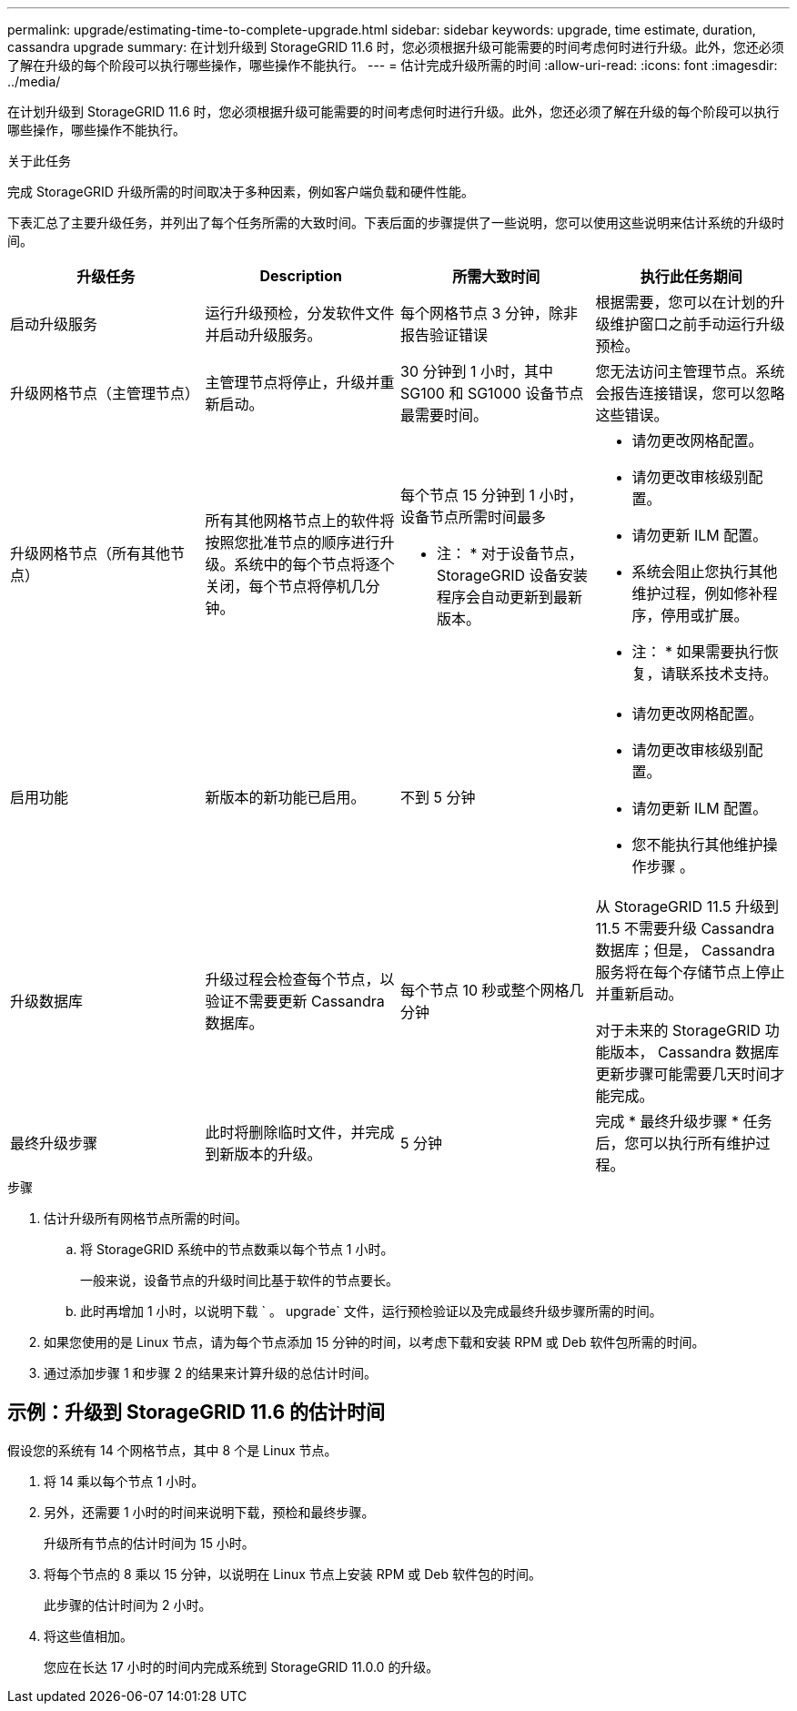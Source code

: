 ---
permalink: upgrade/estimating-time-to-complete-upgrade.html 
sidebar: sidebar 
keywords: upgrade, time estimate, duration, cassandra upgrade 
summary: 在计划升级到 StorageGRID 11.6 时，您必须根据升级可能需要的时间考虑何时进行升级。此外，您还必须了解在升级的每个阶段可以执行哪些操作，哪些操作不能执行。 
---
= 估计完成升级所需的时间
:allow-uri-read: 
:icons: font
:imagesdir: ../media/


[role="lead"]
在计划升级到 StorageGRID 11.6 时，您必须根据升级可能需要的时间考虑何时进行升级。此外，您还必须了解在升级的每个阶段可以执行哪些操作，哪些操作不能执行。

.关于此任务
完成 StorageGRID 升级所需的时间取决于多种因素，例如客户端负载和硬件性能。

下表汇总了主要升级任务，并列出了每个任务所需的大致时间。下表后面的步骤提供了一些说明，您可以使用这些说明来估计系统的升级时间。

[cols="1a,1a,1a,a"]
|===
| 升级任务 | Description | 所需大致时间 | 执行此任务期间 


 a| 
启动升级服务
 a| 
运行升级预检，分发软件文件并启动升级服务。
 a| 
每个网格节点 3 分钟，除非报告验证错误
 a| 
根据需要，您可以在计划的升级维护窗口之前手动运行升级预检。



 a| 
升级网格节点（主管理节点）
 a| 
主管理节点将停止，升级并重新启动。
 a| 
30 分钟到 1 小时，其中 SG100 和 SG1000 设备节点最需要时间。
 a| 
您无法访问主管理节点。系统会报告连接错误，您可以忽略这些错误。



 a| 
升级网格节点（所有其他节点）
 a| 
所有其他网格节点上的软件将按照您批准节点的顺序进行升级。系统中的每个节点将逐个关闭，每个节点将停机几分钟。
 a| 
每个节点 15 分钟到 1 小时，设备节点所需时间最多

* 注： * 对于设备节点， StorageGRID 设备安装程序会自动更新到最新版本。
 a| 
* 请勿更改网格配置。
* 请勿更改审核级别配置。
* 请勿更新 ILM 配置。
* 系统会阻止您执行其他维护过程，例如修补程序，停用或扩展。
+
* 注： * 如果需要执行恢复，请联系技术支持。





 a| 
启用功能
 a| 
新版本的新功能已启用。
 a| 
不到 5 分钟
 a| 
* 请勿更改网格配置。
* 请勿更改审核级别配置。
* 请勿更新 ILM 配置。
* 您不能执行其他维护操作步骤 。




 a| 
升级数据库
 a| 
升级过程会检查每个节点，以验证不需要更新 Cassandra 数据库。
 a| 
每个节点 10 秒或整个网格几分钟
 a| 
从 StorageGRID 11.5 升级到 11.5 不需要升级 Cassandra 数据库；但是， Cassandra 服务将在每个存储节点上停止并重新启动。

对于未来的 StorageGRID 功能版本， Cassandra 数据库更新步骤可能需要几天时间才能完成。



 a| 
最终升级步骤
 a| 
此时将删除临时文件，并完成到新版本的升级。
 a| 
5 分钟
 a| 
完成 * 最终升级步骤 * 任务后，您可以执行所有维护过程。

|===
.步骤
. 估计升级所有网格节点所需的时间。
+
.. 将 StorageGRID 系统中的节点数乘以每个节点 1 小时。
+
一般来说，设备节点的升级时间比基于软件的节点要长。

.. 此时再增加 1 小时，以说明下载 ` 。 upgrade` 文件，运行预检验证以及完成最终升级步骤所需的时间。


. 如果您使用的是 Linux 节点，请为每个节点添加 15 分钟的时间，以考虑下载和安装 RPM 或 Deb 软件包所需的时间。
. 通过添加步骤 1 和步骤 2 的结果来计算升级的总估计时间。




== 示例：升级到 StorageGRID 11.6 的估计时间

假设您的系统有 14 个网格节点，其中 8 个是 Linux 节点。

. 将 14 乘以每个节点 1 小时。
. 另外，还需要 1 小时的时间来说明下载，预检和最终步骤。
+
升级所有节点的估计时间为 15 小时。

. 将每个节点的 8 乘以 15 分钟，以说明在 Linux 节点上安装 RPM 或 Deb 软件包的时间。
+
此步骤的估计时间为 2 小时。

. 将这些值相加。
+
您应在长达 17 小时的时间内完成系统到 StorageGRID 11.0.0 的升级。


